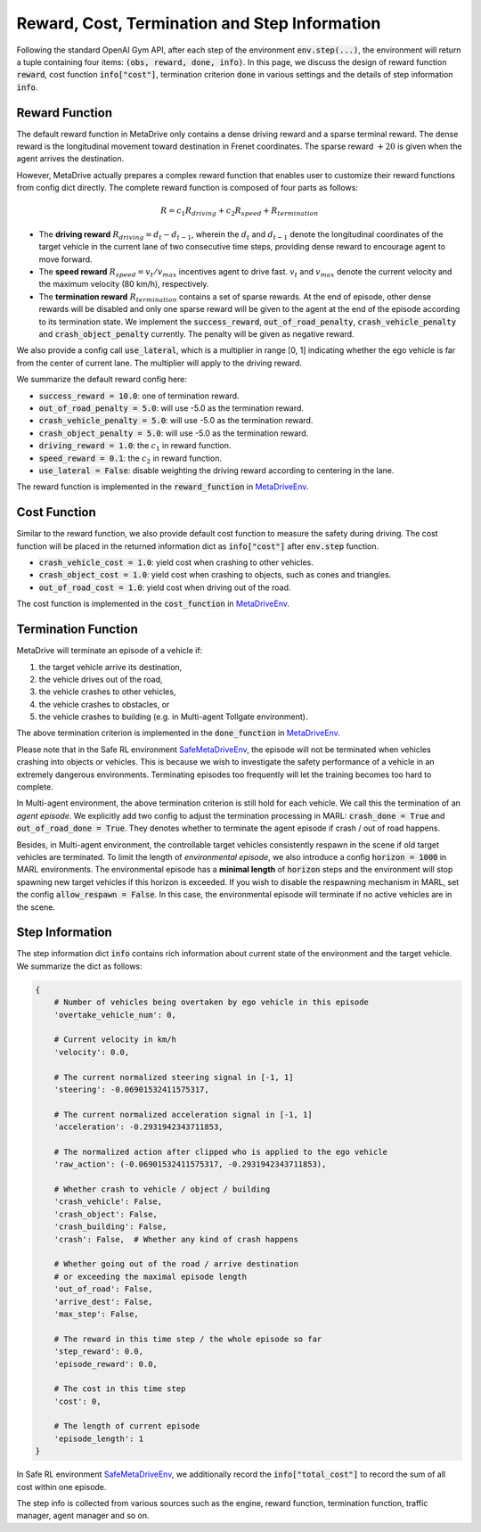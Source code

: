 ###############################################
Reward, Cost, Termination and Step Information
###############################################

Following the standard OpenAI Gym API, after each step of the environment :code:`env.step(...)`, the environment will return
a tuple containing four items: :code:`(obs, reward, done, info)`. In this page, we discuss the design of reward function :code:`reward`, cost function :code:`info["cost"]`,
termination criterion :code:`done` in various settings and the details of step information :code:`info`.

Reward Function
#################

The default reward function in MetaDrive only contains a dense driving reward and a sparse terminal reward. The dense reward is the longitudinal movement toward destination in Frenet coordinates.
The sparse reward :math:`+20` is given when the agent arrives the destination.


However, MetaDrive actually prepares a complex reward function that enables user to customize their reward functions from config dict directly.
The complete reward function is composed of four parts as follows:

.. math::

    R = c_{1} R_{driving} + c_{2} R_{speed} + R_{termination}




- The **driving reward**  :math:`R_{driving} = d_t - d_{t-1}`, wherein the :math:`d_t` and :math:`d_{t-1}` denote the longitudinal coordinates of the target vehicle in the current lane of two consecutive time steps, providing dense reward to encourage agent to move forward.
- The **speed reward** :math:`R_{speed} = v_t/v_{max}` incentives agent to drive fast. :math:`v_{t}` and :math:`v_{max}` denote the current velocity and the maximum velocity (80 km/h), respectively.
- The **termination reward** :math:`R_{termination}` contains a set of sparse rewards. At the end of episode, other dense rewards will be disabled and only one sparse reward will be given to the agent at the end of the episode according to its termination state. We implement the :code:`success_reward`, :code:`out_of_road_penalty`, :code:`crash_vehicle_penalty` and :code:`crash_object_penalty` currently. The penalty will be given as negative reward.

We also provide a config call :code:`use_lateral`, which is a multiplier in range [0, 1] indicating whether the ego vehicle is far from the center of current lane. The multiplier will apply to the driving reward.

We summarize the default reward config here:


- :code:`success_reward = 10.0`: one of termination reward.
- :code:`out_of_road_penalty = 5.0`: will use -5.0 as the termination reward.
- :code:`crash_vehicle_penalty = 5.0`: will use -5.0 as the termination reward.
- :code:`crash_object_penalty = 5.0`: will use -5.0 as the termination reward.
- :code:`driving_reward = 1.0`: the :math:`c_{1}` in reward function.
- :code:`speed_reward = 0.1`: the :math:`c_{2}` in reward function.
- :code:`use_lateral = False`: disable weighting the driving reward according to centering in the lane.

The reward function is implemented in the :code:`reward_function` in `MetaDriveEnv <https://github.com/decisionforce/metadrive/blob/main/metadrive/envs/metadrive_env.py#L209>`_.


Cost Function
#################

Similar to the reward function, we also provide default cost function to measure the safety during driving. The cost function will be placed in the returned information dict as :code:`info["cost"]` after :code:`env.step` function.

- :code:`crash_vehicle_cost = 1.0`: yield cost when crashing to other vehicles.
- :code:`crash_object_cost = 1.0`: yield cost when crashing to objects, such as cones and triangles.
- :code:`out_of_road_cost = 1.0`: yield cost when driving out of the road.

The cost function is implemented in the :code:`cost_function` in `MetaDriveEnv <https://github.com/decisionforce/metadrive/blob/main/metadrive/envs/metadrive_env.py#L188>`_.

Termination Function
#######################

MetaDrive will terminate an episode of a vehicle if:

1. the target vehicle arrive its destination,
2. the vehicle drives out of the road,
3. the vehicle crashes to other vehicles,
4. the vehicle crashes to obstacles, or
5. the vehicle crashes to building (e.g. in Multi-agent Tollgate environment).

The above termination criterion is implemented in the :code:`done_function` in `MetaDriveEnv <https://github.com/decisionforce/metadrive/blob/main/metadrive/envs/metadrive_env.py#L153>`_.

Please note that in the Safe RL environment `SafeMetaDriveEnv <https://github.com/decisionforce/metadrive/blob/main/metadrive/envs/safe_metadrive_env.py>`_, the episode will not be terminated when vehicles crashing into objects or vehicles.
This is because we wish to investigate the safety performance of a vehicle in an extremely dangerous environments.
Terminating episodes too frequently will let the training becomes too hard to complete.

In Multi-agent environment, the above termination criterion is still hold for each vehicle. We call this the termination of an *agent episode*.
We explicitly add two config to adjust the termination processing in MARL: :code:`crash_done = True` and :code:`out_of_road_done = True`.
They denotes whether to terminate the agent episode if crash / out of road happens.

Besides, in Multi-agent environment, the controllable target vehicles consistently respawn in the scene if old target vehicles are terminated.
To limit the length of *environmental episode*, we also introduce a config :code:`horizon = 1000` in MARL environments.
The environmental episode has a **minimal length** of :code:`horizon` steps and the environment will stop spawning new target vehicles if this horizon is exceeded.
If you wish to disable the respawning mechanism in MARL, set the config :code:`allow_respawn = False`. In this case, the environmental episode will terminate if no active vehicles are in the scene.


Step Information
#######################

The step information dict :code:`info` contains rich information about current state of the environment and the target vehicle.
We summarize the dict as follows:

.. code-block::

    {
        # Number of vehicles being overtaken by ego vehicle in this episode
        'overtake_vehicle_num': 0,

        # Current velocity in km/h
        'velocity': 0.0,

        # The current normalized steering signal in [-1, 1]
        'steering': -0.06901532411575317,

        # The current normalized acceleration signal in [-1, 1]
        'acceleration': -0.2931942343711853,

        # The normalized action after clipped who is applied to the ego vehicle
        'raw_action': (-0.06901532411575317, -0.2931942343711853),

        # Whether crash to vehicle / object / building
        'crash_vehicle': False,
        'crash_object': False,
        'crash_building': False,
        'crash': False,  # Whether any kind of crash happens

        # Whether going out of the road / arrive destination
        # or exceeding the maximal episode length
        'out_of_road': False,
        'arrive_dest': False,
        'max_step': False,

        # The reward in this time step / the whole episode so far
        'step_reward': 0.0,
        'episode_reward': 0.0,

        # The cost in this time step
        'cost': 0,

        # The length of current episode
        'episode_length': 1
    }

In Safe RL environment `SafeMetaDriveEnv <https://github.com/decisionforce/metadrive/blob/main/metadrive/envs/safe_metadrive_env.py>`_, we additionally record the :code:`info["total_cost"]` to record the sum of all cost within one episode.

The step info is collected from various sources such as the engine, reward function, termination function, traffic manager, agent manager and so on.




